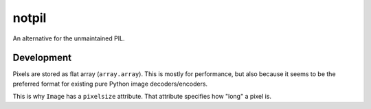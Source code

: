 ######
notpil
######

An alternative for the unmaintained PIL.


***********
Development
***********

Pixels are stored as flat array (``array.array``). This is mostly for
performance, but also because it seems to be the preferred format for existing
pure Python image decoders/encoders.

This is why ``Image`` has a ``pixelsize`` attribute. That attribute specifies
how "long" a pixel is. 
